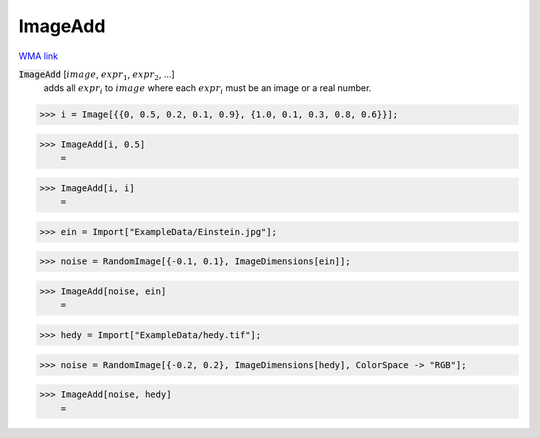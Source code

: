 ImageAdd
========

`WMA link <https://reference.wolfram.com/language/ref/ImageAdd.html>`_


:code:`ImageAdd` [:math:`image`, :math:`expr_1`, :math:`expr_2`, ...]
    adds all :math:`expr_i` to :math:`image` where each :math:`expr_i` must be an image           or a real number.





>>> i = Image[{{0, 0.5, 0.2, 0.1, 0.9}, {1.0, 0.1, 0.3, 0.8, 0.6}}];


>>> ImageAdd[i, 0.5]
    =

.. image:: tmp00ll7yt9.png
    :align: center



>>> ImageAdd[i, i]
    =

.. image:: tmpcn1y7fex.png
    :align: center



>>> ein = Import["ExampleData/Einstein.jpg"];


>>> noise = RandomImage[{-0.1, 0.1}, ImageDimensions[ein]];


>>> ImageAdd[noise, ein]
    =

.. image:: tmp7o8tmwtm.png
    :align: center



>>> hedy = Import["ExampleData/hedy.tif"];


>>> noise = RandomImage[{-0.2, 0.2}, ImageDimensions[hedy], ColorSpace -> "RGB"];


>>> ImageAdd[noise, hedy]
    =

.. image:: tmpcdm7lobg.png
    :align: center



